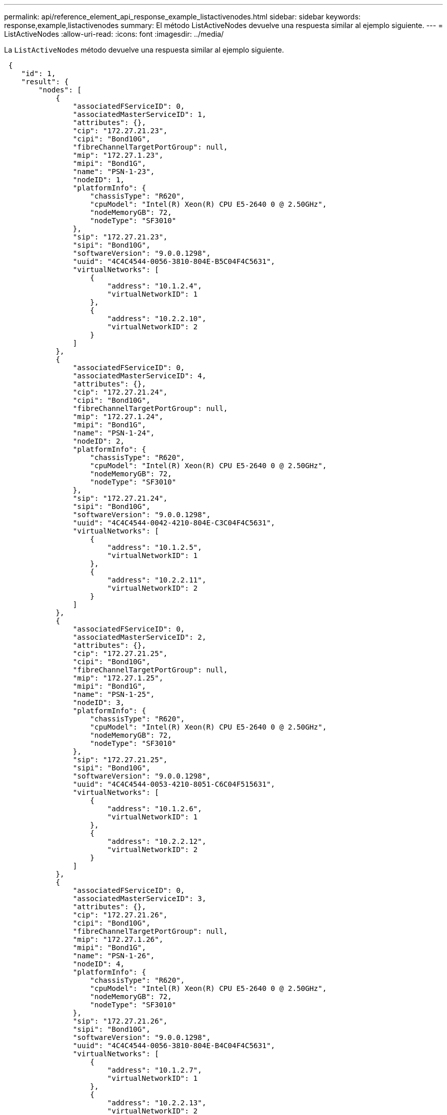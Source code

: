 ---
permalink: api/reference_element_api_response_example_listactivenodes.html 
sidebar: sidebar 
keywords: response,example,listactivenodes 
summary: El método ListActiveNodes devuelve una respuesta similar al ejemplo siguiente. 
---
= ListActiveNodes
:allow-uri-read: 
:icons: font
:imagesdir: ../media/


[role="lead"]
La `ListActiveNodes` método devuelve una respuesta similar al ejemplo siguiente.

[listing]
----
 {
    "id": 1,
    "result": {
        "nodes": [
            {
                "associatedFServiceID": 0,
                "associatedMasterServiceID": 1,
                "attributes": {},
                "cip": "172.27.21.23",
                "cipi": "Bond10G",
                "fibreChannelTargetPortGroup": null,
                "mip": "172.27.1.23",
                "mipi": "Bond1G",
                "name": "PSN-1-23",
                "nodeID": 1,
                "platformInfo": {
                    "chassisType": "R620",
                    "cpuModel": "Intel(R) Xeon(R) CPU E5-2640 0 @ 2.50GHz",
                    "nodeMemoryGB": 72,
                    "nodeType": "SF3010"
                },
                "sip": "172.27.21.23",
                "sipi": "Bond10G",
                "softwareVersion": "9.0.0.1298",
                "uuid": "4C4C4544-0056-3810-804E-B5C04F4C5631",
                "virtualNetworks": [
                    {
                        "address": "10.1.2.4",
                        "virtualNetworkID": 1
                    },
                    {
                        "address": "10.2.2.10",
                        "virtualNetworkID": 2
                    }
                ]
            },
            {
                "associatedFServiceID": 0,
                "associatedMasterServiceID": 4,
                "attributes": {},
                "cip": "172.27.21.24",
                "cipi": "Bond10G",
                "fibreChannelTargetPortGroup": null,
                "mip": "172.27.1.24",
                "mipi": "Bond1G",
                "name": "PSN-1-24",
                "nodeID": 2,
                "platformInfo": {
                    "chassisType": "R620",
                    "cpuModel": "Intel(R) Xeon(R) CPU E5-2640 0 @ 2.50GHz",
                    "nodeMemoryGB": 72,
                    "nodeType": "SF3010"
                },
                "sip": "172.27.21.24",
                "sipi": "Bond10G",
                "softwareVersion": "9.0.0.1298",
                "uuid": "4C4C4544-0042-4210-804E-C3C04F4C5631",
                "virtualNetworks": [
                    {
                        "address": "10.1.2.5",
                        "virtualNetworkID": 1
                    },
                    {
                        "address": "10.2.2.11",
                        "virtualNetworkID": 2
                    }
                ]
            },
            {
                "associatedFServiceID": 0,
                "associatedMasterServiceID": 2,
                "attributes": {},
                "cip": "172.27.21.25",
                "cipi": "Bond10G",
                "fibreChannelTargetPortGroup": null,
                "mip": "172.27.1.25",
                "mipi": "Bond1G",
                "name": "PSN-1-25",
                "nodeID": 3,
                "platformInfo": {
                    "chassisType": "R620",
                    "cpuModel": "Intel(R) Xeon(R) CPU E5-2640 0 @ 2.50GHz",
                    "nodeMemoryGB": 72,
                    "nodeType": "SF3010"
                },
                "sip": "172.27.21.25",
                "sipi": "Bond10G",
                "softwareVersion": "9.0.0.1298",
                "uuid": "4C4C4544-0053-4210-8051-C6C04F515631",
                "virtualNetworks": [
                    {
                        "address": "10.1.2.6",
                        "virtualNetworkID": 1
                    },
                    {
                        "address": "10.2.2.12",
                        "virtualNetworkID": 2
                    }
                ]
            },
            {
                "associatedFServiceID": 0,
                "associatedMasterServiceID": 3,
                "attributes": {},
                "cip": "172.27.21.26",
                "cipi": "Bond10G",
                "fibreChannelTargetPortGroup": null,
                "mip": "172.27.1.26",
                "mipi": "Bond1G",
                "name": "PSN-1-26",
                "nodeID": 4,
                "platformInfo": {
                    "chassisType": "R620",
                    "cpuModel": "Intel(R) Xeon(R) CPU E5-2640 0 @ 2.50GHz",
                    "nodeMemoryGB": 72,
                    "nodeType": "SF3010"
                },
                "sip": "172.27.21.26",
                "sipi": "Bond10G",
                "softwareVersion": "9.0.0.1298",
                "uuid": "4C4C4544-0056-3810-804E-B4C04F4C5631",
                "virtualNetworks": [
                    {
                        "address": "10.1.2.7",
                        "virtualNetworkID": 1
                    },
                    {
                        "address": "10.2.2.13",
                        "virtualNetworkID": 2
                    }
                ]
            }
        ]
    }
 }
----